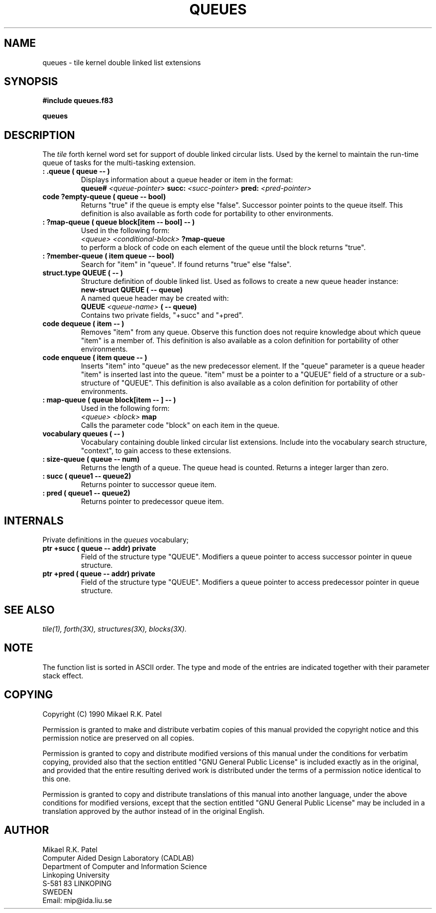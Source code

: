 .TH QUEUES 3X "August 6, 1990"
.SH NAME
queues \- tile kernel double linked list extensions
.SH SYNOPSIS
.B "#include queues.f83"
.LP
.B "queues"
.SH DESCRIPTION
The 
.IR tile
forth kernel word set for support of double linked circular lists.
Used by the kernel to maintain the run-time queue of tasks for
the multi-tasking extension.
.TP
.B
: .queue ( queue -- )
Displays information about a queue header or item in the format:
.br
.B queue#
.I <queue-pointer>
.B succ:
.I <succ-pointer>
.B pred:
.I <pred-pointer>
.br
.TP
.B
code ?empty-queue ( queue -- bool)
Returns "true" if the queue is empty else "false". Successor pointer
points to the queue itself. This definition is also available as forth
code for portability to other environments.
.TP
.B
: ?map-queue ( queue block[item -- bool] -- )
Used in the following form:
.br
.I <queue> 
.I <conditional-block> 
.B ?map-queue
.br
to perform a block of code on each element of the queue until
the block returns "true".
.TP
.B
: ?member-queue ( item queue -- bool)
Search for "item" in "queue". If found returns "true" else
"false". 
.TP
.B
struct.type QUEUE ( -- )
Structure definition of double linked list. Used as follows 
to create a new queue header instance:
.br
.B new-struct QUEUE ( -- queue)
.br
A named queue header may be created with:
.br
.B QUEUE 
.I <queue-name>
.B ( -- queue)
.br
Contains two private fields, "+succ" and "+pred".
.TP
.B
code dequeue ( item -- )
Removes "item" from any queue. Observe this function does not 
require knowledge about which queue "item" is a member of.
This definition is also available as a colon definition for
portability of other environments.
.TP
.B
code enqueue ( item queue -- )
Inserts "item" into "queue" as the new predecessor element. If
the "queue" parameter is a queue header "item" is inserted last 
into the queue. "item" must be a pointer to a "QUEUE" field of a 
structure or a sub-structure of "QUEUE".
This definition is also available as a colon definition for
portability of other environments.
.TP
.B
: map-queue ( queue block[item -- ] -- )
Used in the following form:
.br
.I <queue> 
.I <block> 
.B map
.br
Calls the parameter code "block" on each item in the queue. 
.TP
.B
vocabulary queues ( -- )
Vocabulary containing double linked circular list extensions.
Include into the vocabulary search structure, "context", to 
gain access to these extensions.
.TP
.B
: size-queue ( queue -- num)
Returns the length of a queue. The queue head is counted. 
Returns a integer larger than zero.
.TP
.B
: succ ( queue1 -- queue2) 
Returns pointer to successor queue item.
.TP
.B
: pred ( queue1 -- queue2)
Returns pointer to predecessor queue item.
.SH INTERNALS
Private definitions in the 
.I queues
vocabulary;
.TP
.B 
ptr +succ ( queue -- addr) private
Field of the structure type "QUEUE". Modifiers a queue pointer
to access successor pointer in queue structure. 
.TP
.B
ptr +pred ( queue -- addr) private
Field of the structure type "QUEUE". Modifiers a queue pointer
to access predecessor pointer in queue structure.
.SH "SEE ALSO"
.IR tile(1),
.IR forth(3X),
.IR structures(3X),
.IR blocks(3X).
.\" .SH EXAMPLES
.SH NOTE
The function list is sorted in ASCII order. 
The type and mode of the entries are indicated together with their
parameter stack effect.
.\" .SH WARNING
.\" .SH BUGS
.SH COPYING
Copyright (C) 1990 Mikael R.K. Patel
.PP
Permission is granted to make and distribute verbatim copies
of this manual provided the copyright notice and this permission
notice are preserved on all copies.
.PP
Permission is granted to copy and distribute modified versions
of this manual under the conditions for verbatim copying, 
provided also that the section entitled "GNU General Public
License" is included exactly as in the original, and provided
that the entire resulting derived work is distributed under
the terms of a permission notice identical to this one.
.PP
Permission is granted to copy and distribute translations of
this manual into another language, under the above conditions
for modified versions, except that the section entitled "GNU
General Public License" may be included in a translation approved
by the author instead of in the original English.
.SH AUTHOR
.nf
Mikael R.K. Patel
Computer Aided Design Laboratory (CADLAB)
Department of Computer and Information Science
Linkoping University
S-581 83 LINKOPING
SWEDEN
Email: mip@ida.liu.se
.if
